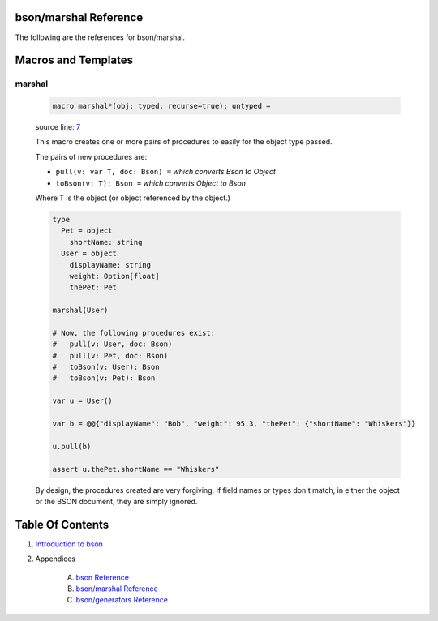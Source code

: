 bson/marshal Reference
==============================================================================

The following are the references for bson/marshal.








Macros and Templates
====================


.. _marshal.m:
marshal
---------------------------------------------------------

    .. code:: nim

        macro marshal*(obj: typed, recurse=true): untyped =

    source line: `7 <../src/bson/marshal.nim#L7>`__

    This macro creates one or more pairs of procedures to easily for the object
    type passed.
    
    The pairs of new procedures are:
    
    *  ``pull(v: var T, doc: Bson) =``  *which converts Bson to Object*
    *  ``toBson(v: T): Bson =``  *which converts Object to Bson*
    
    Where T is the object (or object referenced by the object.)
    
    .. code:: nim
    
        type
          Pet = object
            shortName: string
          User = object
            displayName: string
            weight: Option[float]
            thePet: Pet
    
        marshal(User)
    
        # Now, the following procedures exist:
        #   pull(v: User, doc: Bson)
        #   pull(v: Pet, doc: Bson)
        #   toBson(v: User): Bson
        #   toBson(v: Pet): Bson
    
        var u = User()
    
        var b = @@{"displayName": "Bob", "weight": 95.3, "thePet": {"shortName": "Whiskers"}}
    
        u.pull(b)
    
        assert u.thePet.shortName == "Whiskers"
    
    By design, the procedures created are very forgiving. If field names or
    types don't match, in either the object or the BSON document, they are
    simply ignored.





Table Of Contents
=================

1. `Introduction to bson <https://github.com/JohnAD/bson>`__
2. Appendices

    A. `bson Reference <bson-ref.rst>`__
    B. `bson/marshal Reference <bson-marshal-ref.rst>`__
    C. `bson/generators Reference <bson-generators-ref.rst>`__
